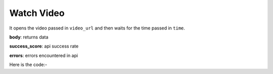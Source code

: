 **************************************************
Watch Video
**************************************************
It opens the video passed in ``video_url`` and then waits for the time passed in ``time``.

**body**: returns data

**success_score**: api success rate

**errors**: errors encountered in api 

Here is the code:-

.. py:function:: youtube.watch_video(time="time",video_url="video_url")

   
   :param str time: amount of time in seconds to wait
   :param str video_url: video which need to be opened
   :return: {"body": {}, "success_score": "100", "errors": []}
   :rtype: dict